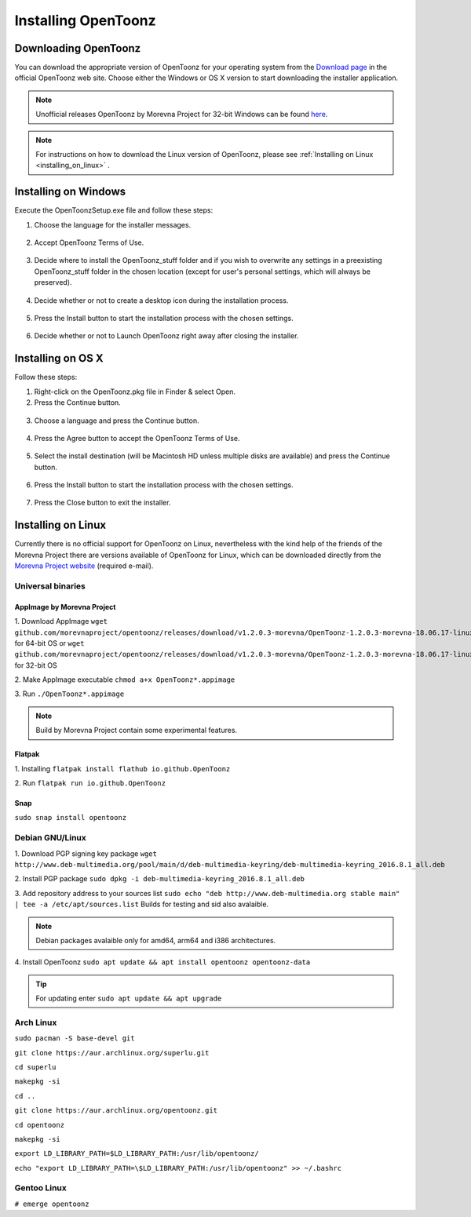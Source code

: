 .. _installing_opentoonz:

Installing OpenToonz
====================


.. _downloading_opentoonz:

Downloading OpenToonz
---------------------
You can download the appropriate version of OpenToonz for your operating system from the `Download page <https://opentoonz.github.io/e/download/opentoonz.html>`_ in the official OpenToonz web site. Choose either the Windows or OS X version to start downloading the installer application.

.. note:: Unofficial releases OpenToonz by Morevna Project for 32-bit Windows can be found `here <https://github.com/morevnaproject/opentoonz/releases>`_.

.. note:: For instructions on how to download the Linux version of OpenToonz, please see :ref:`Installing on Linux <installing_on_linux>` .



.. _installing_on_windows:

Installing on Windows
---------------------
Execute the OpenToonzSetup.exe file and follow these steps:


1. Choose the language for the installer messages.

 |win_setup_1|
 

2. Accept OpenToonz Terms of Use.

 |win_setup_2| 
 

3. Decide where to install the OpenToonz_stuff folder and if you wish to overwrite any settings in a preexisting OpenToonz_stuff folder in the chosen location (except for user's personal settings, which will always be preserved). 

 |win_setup_3| 
 

4. Decide whether or not to create a desktop icon during the installation process. 

 |win_setup_4| 
 

5. Press the Install button to start the installation process with the chosen settings. 

 |win_setup_5| 
 

6. Decide whether or not to Launch OpenToonz right away after closing the installer. 

 |win_setup_6| 



.. _installing_on_os_x:

Installing on OS X
------------------
Follow these steps:


1. Right-click on the OpenToonz.pkg file in Finder & select Open.


2. Press the Continue button.

 |osx_setup_2| 
 

3. Choose a language and press the Continue button. 

 |osx_setup_3| 
 

4. Press the Agree button to accept the OpenToonz Terms of Use. 

 |osx_setup_4| 
 

5. Select the install destination (will be Macintosh HD unless multiple disks are available) and press the Continue button. 

 |osx_setup_5| 
 

6. Press the Install button to start the installation process with the chosen settings. 

 |osx_setup_6| 


7. Press the Close button to exit the installer. 

 |osx_setup_7| 



.. _installing_on_linux:

Installing on Linux
-------------------
Currently there is no official support for OpenToonz on Linux, nevertheless with the kind help of the friends of the Morevna Project there are versions available of OpenToonz for Linux, which can be downloaded directly from the `Morevna Project website <https://morevnaproject.org/opentoonz/>`_ (required e-mail).

.. _universal_binaries:

Universal binaries
''''''''''''''''''

.. _appimage_by_morevna_project:

AppImage by Morevna Project
~~~~~~~~~~~~~~~~~~~~~~~~~~~

1. Download AppImage
``wget github.com/morevnaproject/opentoonz/releases/download/v1.2.0.3-morevna/OpenToonz-1.2.0.3-morevna-18.06.17-linux64-b8b54.appimage`` for 64-bit OS or ``wget github.com/morevnaproject/opentoonz/releases/download/v1.2.0.3-morevna/OpenToonz-1.2.0.3-morevna-18.06.17-linux32-b8b54.appimage`` for 32-bit OS

2. Make AppImage executable
``chmod a+x OpenToonz*.appimage``

3. Run
``./OpenToonz*.appimage``

.. note:: Build by Morevna Project contain some experimental features.

.. _flatpak:

Flatpak
~~~~~~~

1. Installing
``flatpak install flathub io.github.OpenToonz``

2. Run
``flatpak run io.github.OpenToonz``

.. _snap:

Snap
~~~~

``sudo snap install opentoonz``

.. _debian:

Debian GNU/Linux
''''''''''''''''

1. Download PGP signing key package
``wget http://www.deb-multimedia.org/pool/main/d/deb-multimedia-keyring/deb-multimedia-keyring_2016.8.1_all.deb``

2. Install PGP package
``sudo dpkg -i deb-multimedia-keyring_2016.8.1_all.deb``

3. Add repository address to your sources list
``sudo echo "deb http://www.deb-multimedia.org stable main" | tee -a /etc/apt/sources.list`` Builds for testing and sid also avalaible.

.. note:: Debian packages avalaible only for amd64, arm64 and i386 architectures.

4. Install OpenToonz
``sudo apt update && apt install opentoonz opentoonz-data``

.. tip:: For updating enter ``sudo apt update && apt upgrade``

.. _arch:

Arch Linux
''''''''''''

``sudo pacman -S base-devel git``

``git clone https://aur.archlinux.org/superlu.git``

``cd superlu``

``makepkg -si``

``cd ..``

``git clone https://aur.archlinux.org/opentoonz.git``

``cd opentoonz``

``makepkg -si``

``export LD_LIBRARY_PATH=$LD_LIBRARY_PATH:/usr/lib/opentoonz/``

``echo "export LD_LIBRARY_PATH=\$LD_LIBRARY_PATH:/usr/lib/opentoonz" >> ~/.bashrc``

Gentoo Linux
''''''''''''

``# emerge opentoonz``

.. |win_setup_1| image:: /_static/installing/windows_setup_1.png
.. |win_setup_2| image:: /_static/installing/windows_setup_2.png
.. |win_setup_3| image:: /_static/installing/windows_setup_3.png
.. |win_setup_4| image:: /_static/installing/windows_setup_4.png
.. |win_setup_5| image:: /_static/installing/windows_setup_5.png
.. |win_setup_6| image:: /_static/installing/windows_setup_6.png
.. |osx_setup_2| image:: /_static/installing/osx_setup_2.png
.. |osx_setup_3| image:: /_static/installing/osx_setup_3.png
.. |osx_setup_4| image:: /_static/installing/osx_setup_4.png
.. |osx_setup_5| image:: /_static/installing/osx_setup_5.png
.. |osx_setup_6| image:: /_static/installing/osx_setup_6.png
.. |osx_setup_7| image:: /_static/installing/osx_setup_7.png

